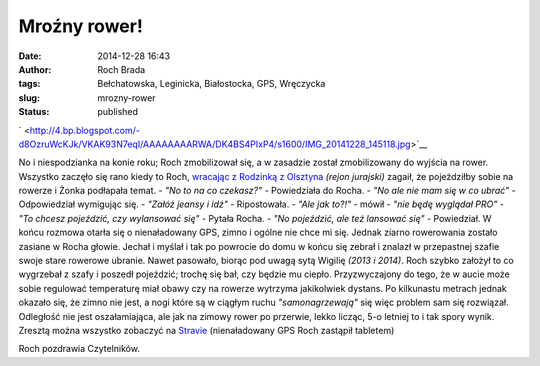 Mroźny rower!
#############
:date: 2014-12-28 16:43
:author: Roch Brada
:tags: Bełchatowska, Leginicka, Białostocka, GPS, Wręczycka
:slug: mrozny-rower
:status: published

.. raw:: html

   <div class="separator" style="clear: both; text-align: center;">

` <http://4.bp.blogspot.com/-d8OzruWcKJk/VKAK93N7eqI/AAAAAAAARWA/DK4BS4PIxP4/s1600/IMG_20141228_145118.jpg>`__

.. raw:: html

   </div>

No i niespodzianka na konie roku; Roch zmobilizował się, a w zasadzie został zmobilizowany do wyjścia na rower. Wszystko zaczęło się rano kiedy to Roch, `wracając z Rodzinką z Olsztyna <http://www.strava.com/activities/233804062>`__ *(rejon jurajski)* zagaił, że pojeździłby sobie na rowerze i Żonka podłapała temat.
- *"No to na co czekasz?"* - Powiedziała do Rocha.
- *"No ale nie mam się w co ubrać"* - Odpowiedział wymigując się.
- *"Załóż jeansy i idź"* - Ripostowała.
- *"Ale jak to?!"* - mówił - *"nie będę wyglądał PRO"*
- *"To chcesz pojeździć, czy wylansować się"* - Pytała Rocha.
- *"No pojeździć, ale też lansować się"* - Powiedział.
W końcu rozmowa otarła się o nienaładowany GPS, zimno i ogólne nie chce mi się. Jednak ziarno rowerowania zostało zasiane w Rocha głowie. Jechał i myślał i tak po powrocie do domu w końcu się zebrał i znalazł w przepastnej szafie swoje stare rowerowe ubranie. Nawet pasowało, biorąc pod uwagą sytą Wigilię *(2013 i 2014)*.
Roch szybko założył to co wygrzebał z szafy i poszedł pojeździć; trochę się bał, czy będzie mu ciepło. Przyzwyczajony do tego, że w aucie może sobie regulować temperaturę miał obawy czy na rowerze wytrzyma jakikolwiek dystans. Po kilkunastu metrach jednak okazało się, że zimno nie jest, a nogi które są w ciągłym ruchu *"samonagrzewają"* się więc problem sam się rozwiązał.
Odległość nie jest oszałamiająca, ale jak na zimowy rower po przerwie, lekko licząc, 5-o letniej to i tak spory wynik. Zresztą można wszystko zobaczyć na `Stravie <http://www.strava.com/athletes/6300884>`__ (nienaładowany GPS Roch zastąpił tabletem)

.. raw:: html

   <iframe allowtransparency="true" frameborder="0" height="405" scrolling="no" src="http://www.strava.com/activities/233765571/embed/ab5a9fa15331f9416100c767bd6b055eb3672140" width="590">

.. raw:: html

   </iframe>

Roch pozdrawia Czytelników.

.. raw:: html

   </p>
